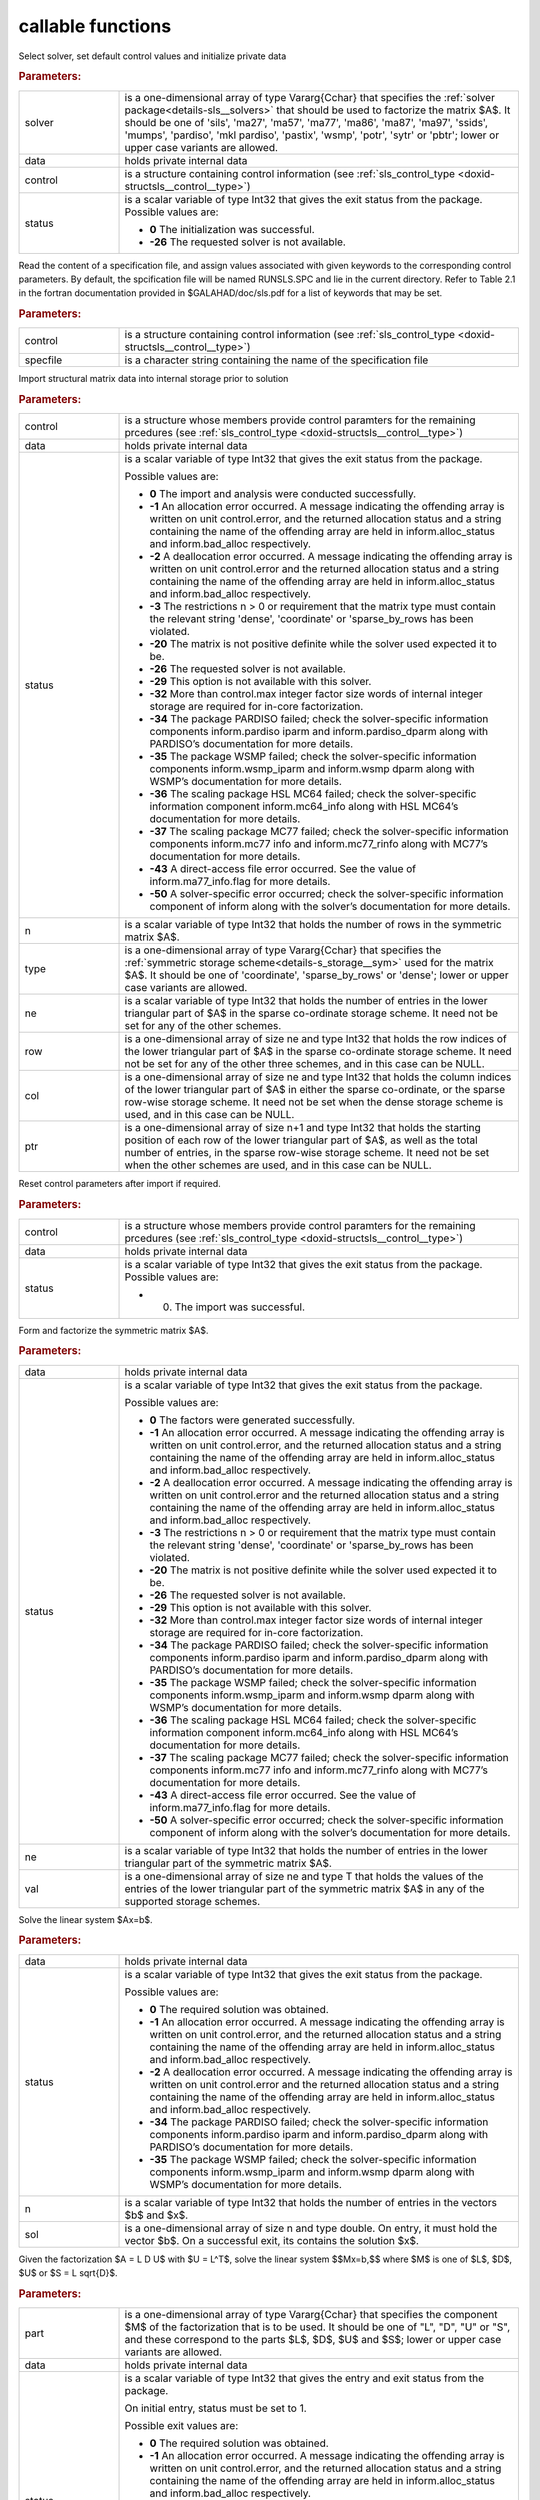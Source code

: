 .. _global:

callable functions
------------------

.. index:: pair: function; sls_initialize
.. _doxid-galahad__sls_8h_1a1d8a0c73587ca6d7f5333d41b3e2472a:

.. ref-code-block:: julia
	:class: doxyrest-title-code-block

        function sls_initialize(solver, data, control, status)

Select solver, set default control values and initialize private data

.. rubric:: Parameters:

.. list-table::
	:widths: 20 80

	*
		- solver

		- is a one-dimensional array of type Vararg{Cchar} that specifies the :ref:`solver package<details-sls__solvers>` that should be used to factorize the matrix $A$. It should be one of 'sils', 'ma27', 'ma57', 'ma77', 'ma86', 'ma87', 'ma97', 'ssids', 'mumps', 'pardiso', 'mkl pardiso', 'pastix', 'wsmp', 'potr', 'sytr' or 'pbtr'; lower or upper case variants are allowed.

	*
		- data

		- holds private internal data

	*
		- control

		- is a structure containing control information (see :ref:`sls_control_type <doxid-structsls__control__type>`)

	*
		- status

		- is a scalar variable of type Int32 that gives the exit
		  status from the package. Possible values are:

		  * **0**
                    The initialization was successful.

		  * **-26**
                    The requested solver is not available.

.. index:: pair: function; sls_read_specfile
.. _doxid-galahad__sls_8h_1ada1e7b9ed799335702f85a551b64bf88:

.. ref-code-block:: julia
	:class: doxyrest-title-code-block

        function sls_read_specfile(control, specfile)

Read the content of a specification file, and assign values associated
with given keywords to the corresponding control parameters. By default,
the spcification file will be named RUNSLS.SPC and lie in the current
directory. Refer to Table 2.1 in the fortran documentation provided in
$GALAHAD/doc/sls.pdf for a list of keywords that may be set.

.. rubric:: Parameters:

.. list-table::
	:widths: 20 80

	*
		- control

		- is a structure containing control information (see :ref:`sls_control_type <doxid-structsls__control__type>`)

	*
		- specfile

		- is a character string containing the name of the specification file

.. index:: pair: function; sls_analyse_matrix
.. _doxid-galahad__sls_8h_1a380a7f50cc71c705d15a791acde946cf:

.. ref-code-block:: julia
	:class: doxyrest-title-code-block

        function sls_analyse_matrix(control, data, status, n, type, ne, row, col, ptr)

Import structural matrix data into internal storage prior to solution

.. rubric:: Parameters:

.. list-table::
	:widths: 20 80

	*
		- control

		- is a structure whose members provide control paramters for the remaining prcedures (see :ref:`sls_control_type <doxid-structsls__control__type>`)

	*
		- data

		- holds private internal data

	*
		- status

		- is a scalar variable of type Int32 that gives the exit
		  status from the package.

		  Possible values are:

		  * **0**
                    The import and analysis were conducted successfully.

		  * **-1**
                    An allocation error occurred. A message indicating
                    the offending array is written on unit
                    control.error, and the returned allocation status
                    and a string containing the name of the offending
                    array are held in inform.alloc_status and
                    inform.bad_alloc respectively.

		  * **-2**
                    A deallocation error occurred. A message indicating
                    the offending array is written on unit control.error
                    and the returned allocation status and a string
                    containing the name of the offending array are held
                    in inform.alloc_status and inform.bad_alloc
                    respectively.

		  * **-3**
                    The restrictions n > 0 or requirement that the
                    matrix type must contain the relevant string
                    'dense', 'coordinate' or 'sparse_by_rows has been
                    violated.

		  * **-20**
                    The matrix is not positive definite while the solver
                    used expected it to be.

		  * **-26**
                    The requested solver is not available.

		  * **-29**
                    This option is not available with this solver.

		  * **-32**
                    More than control.max integer factor size words of
                    internal integer storage are required for in-core
                    factorization.

		  * **-34**
                    The package PARDISO failed; check the
                    solver-specific information components
                    inform.pardiso iparm and inform.pardiso_dparm along
                    with PARDISO’s documentation for more details.

		  * **-35**
                    The package WSMP failed; check the solver-specific
                    information components inform.wsmp_iparm and
                    inform.wsmp dparm along with WSMP’s documentation
                    for more details.

		  * **-36**
                    The scaling package HSL MC64 failed; check the
                    solver-specific information component
                    inform.mc64_info along with HSL MC64’s documentation
                    for more details.

		  * **-37**
                    The scaling package MC77 failed; check the
                    solver-specific information components inform.mc77
                    info and inform.mc77_rinfo along with MC77’s
                    documentation for more details.

		  * **-43**
                    A direct-access file error occurred. See the value
                    of inform.ma77_info.flag for more details.

		  * **-50**
                    A solver-specific error occurred; check the
                    solver-specific information component of inform
                    along with the solver’s documentation for more
                    details.

	*
		- n

		- is a scalar variable of type Int32 that holds the number of rows in the symmetric matrix $A$.

	*
		- type

		- is a one-dimensional array of type Vararg{Cchar} that specifies the :ref:`symmetric storage scheme<details-s_storage__sym>` used for the matrix $A$. It should be one of 'coordinate', 'sparse_by_rows' or 'dense'; lower or upper case variants are allowed.

	*
		- ne

		- is a scalar variable of type Int32 that holds the number of entries in the lower triangular part of $A$ in the sparse co-ordinate storage scheme. It need not be set for any of the other schemes.

	*
		- row

		- is a one-dimensional array of size ne and type Int32 that holds the row indices of the lower triangular part of $A$ in the sparse co-ordinate storage scheme. It need not be set for any of the other three schemes, and in this case can be NULL.

	*
		- col

		- is a one-dimensional array of size ne and type Int32 that holds the column indices of the lower triangular part of $A$ in either the sparse co-ordinate, or the sparse row-wise storage scheme. It need not be set when the dense storage scheme is used, and in this case can be NULL.

	*
		- ptr

		- is a one-dimensional array of size n+1 and type Int32 that holds the starting position of each row of the lower triangular part of $A$, as well as the total number of entries, in the sparse row-wise storage scheme. It need not be set when the other schemes are used, and in this case can be NULL.

.. index:: pair: function; sls_reset_control
.. _doxid-galahad__sls_8h_1aacc344b8cdf0b1c27965f191382372e4:

.. ref-code-block:: julia
	:class: doxyrest-title-code-block

        function sls_reset_control(control, data, status)

Reset control parameters after import if required.

.. rubric:: Parameters:

.. list-table::
	:widths: 20 80

	*
		- control

		- is a structure whose members provide control paramters for the remaining prcedures (see :ref:`sls_control_type <doxid-structsls__control__type>`)

	*
		- data

		- holds private internal data

	*
		- status

		-
		  is a scalar variable of type Int32 that gives the exit status from the package. Possible values are:

		  * 0. The import was successful.

.. index:: pair: function; sls_factorize_matrix
.. _doxid-galahad__sls_8h_1ab6666f5eb7b0bdbbc9c9b52b7a2e2c41:

.. ref-code-block:: julia
	:class: doxyrest-title-code-block

        function sls_factorize_matrix(data, status, ne, val)

Form and factorize the symmetric matrix $A$.

.. rubric:: Parameters:

.. list-table::
	:widths: 20 80

	*
		- data

		- holds private internal data

	*
		- status

		- is a scalar variable of type Int32 that gives the exit
		  status from the package.

		  Possible values are:

		  * **0**
                    The factors were generated successfully.

		  * **-1**
                    An allocation error occurred. A message indicating
                    the offending array is written on unit
                    control.error, and the returned allocation status
                    and a string containing the name of the offending
                    array are held in inform.alloc_status and
                    inform.bad_alloc respectively.

		  * **-2**
                    A deallocation error occurred. A message indicating
                    the offending array is written on unit control.error
                    and the returned allocation status and a string
                    containing the name of the offending array are held
                    in inform.alloc_status and inform.bad_alloc
                    respectively.

		  * **-3**
                    The restrictions n > 0 or requirement that the
                    matrix type must contain the relevant string
                    'dense', 'coordinate' or 'sparse_by_rows has been
                    violated.

		  * **-20**
                    The matrix is not positive definite while the solver
                    used expected it to be.

		  * **-26**
                    The requested solver is not available.

		  * **-29**
                    This option is not available with this solver.

		  * **-32**
                    More than control.max integer factor size words of
                    internal integer storage are required for in-core
                    factorization.

		  * **-34**
                    The package PARDISO failed; check the
                    solver-specific information components
                    inform.pardiso iparm and inform.pardiso_dparm along
                    with PARDISO’s documentation for more details.

		  * **-35**
                    The package WSMP failed; check the solver-specific
                    information components inform.wsmp_iparm and
                    inform.wsmp dparm along with WSMP’s documentation
                    for more details.

		  * **-36**
                    The scaling package HSL MC64 failed; check the
                    solver-specific information component
                    inform.mc64_info along with HSL MC64’s documentation
                    for more details.

		  * **-37**
                    The scaling package MC77 failed; check the
                    solver-specific information components inform.mc77
                    info and inform.mc77_rinfo along with MC77’s
                    documentation for more details.

		  * **-43**
                    A direct-access file error occurred. See the value
                    of inform.ma77_info.flag for more details.

		  * **-50**
                    A solver-specific error occurred; check the
                    solver-specific information component of inform
                    along with the solver’s documentation for more
                    details.

	*
		- ne

		- is a scalar variable of type Int32 that holds the number of entries in the lower triangular part of the symmetric matrix $A$.

	*
		- val

		- is a one-dimensional array of size ne and type T that holds the values of the entries of the lower triangular part of the symmetric matrix $A$ in any of the supported storage schemes.

.. index:: pair: function; sls_solve_system
.. _doxid-galahad__sls_8h_1a1b3e7546b59b06160c51e16b6781bc0b:

.. ref-code-block:: julia
	:class: doxyrest-title-code-block

        function sls_solve_system(data, status, n, sol)

Solve the linear system $Ax=b$.

.. rubric:: Parameters:

.. list-table::
	:widths: 20 80

	*
		- data

		- holds private internal data

	*
		- status

		- is a scalar variable of type Int32 that gives the exit
		  status from the package.

		  Possible values are:

		  * **0**
                    The required solution was obtained.

		  * **-1**
                    An allocation error occurred. A message indicating
                    the offending array is written on unit
                    control.error, and the returned allocation status
                    and a string containing the name of the offending
                    array are held in inform.alloc_status and
                    inform.bad_alloc respectively.

		  * **-2**
                    A deallocation error occurred. A message indicating
                    the offending array is written on unit control.error
                    and the returned allocation status and a string
                    containing the name of the offending array are held
                    in inform.alloc_status and inform.bad_alloc
                    respectively.

		  * **-34**
                    The package PARDISO failed; check the
                    solver-specific information components
                    inform.pardiso iparm and inform.pardiso_dparm along
                    with PARDISO’s documentation for more details.

		  * **-35**
                    The package WSMP failed; check the solver-specific
                    information components inform.wsmp_iparm and
                    inform.wsmp dparm along with WSMP’s documentation
                    for more details.

	*
		- n

		- is a scalar variable of type Int32 that holds the number of entries in the vectors $b$ and $x$.

	*
		- sol

		- is a one-dimensional array of size n and type double. On entry, it must hold the vector $b$. On a successful exit, its contains the solution $x$.

.. index:: pair: function; sls_partial_solve_system
.. _doxid-galahad__sls_8h_1ac66dc50d8b54acab90d70ae649b92905:

.. ref-code-block:: julia
	:class: doxyrest-title-code-block

        function sls_partial_solve_system(part, data, status, n, sol)

Given the factorization $A = L D U$ with $U = L^T$, solve the linear
system $$Mx=b,$$ where $M$ is one of $L$, $D$, $U$ or $S = L \sqrt{D}$.

.. rubric:: Parameters:

.. list-table::
	:widths: 20 80

	*
		- part

		- is a one-dimensional array of type Vararg{Cchar} that specifies the component $M$ of the factorization that is to be used. It should be one of "L", "D", "U" or "S", and these correspond to the parts $L$, $D$, $U$ and $S$; lower or upper case variants are allowed.

	*
		- data

		- holds private internal data

	*
		- status

		- is a scalar variable of type Int32 that gives the
		  entry and exit status from the package.

		  On initial entry, status must be set to 1.

		  Possible exit values are:

		  * **0**
                    The required solution was obtained.

		  * **-1**
                    An allocation error occurred. A message indicating
                    the offending array is written on unit
                    control.error, and the returned allocation status
                    and a string containing the name of the offending
                    array are held in inform.alloc_status and
                    inform.bad_alloc respectively.

		  * **-2**
                    A deallocation error occurred. A message indicating
                    the offending array is written on unit control.error
                    and the returned allocation status and a string
                    containing the name of the offending array are held
                    in inform.alloc_status and inform.bad_alloc
                    respectively.

		  * **-34**
                    The package PARDISO failed; check the
                    solver-specific information components
                    inform.pardiso iparm and inform.pardiso_dparm along
                    with PARDISO’s documentation for more details.

		  * **-35**
                    The package WSMP failed; check the solver-specific
                    information components inform.wsmp_iparm and
                    inform.wsmp dparm along with WSMP’s documentation
                    for more details.

	*
		- n

		- is a scalar variable of type Int32 that holds the number of entries in the vectors $b$ and $x$.

	*
		- sol

		- is a one-dimensional array of size n and type double. On entry, it must hold the vector $b$. On a successful exit, its contains the solution $x$.

.. index:: pair: function; sls_information
.. _doxid-galahad__sls_8h_1a0ca4a126813c3aafac9d791a152b233c:

.. ref-code-block:: julia
	:class: doxyrest-title-code-block

        function sls_information(data, inform, status)

Provide output information



.. rubric:: Parameters:

.. list-table::
	:widths: 20 80

	*
		- data

		- holds private internal data

	*
		- inform

		- is a structure containing output information (see :ref:`sls_inform_type <doxid-structsls__inform__type>`)

	*
		- status

		- is a scalar variable of type Int32 that gives the exit
		  status from the package. Possible values are
		  (currently):

		  * **0**
                    The values were recorded successfully

.. index:: pair: function; sls_terminate
.. _doxid-galahad__sls_8h_1aa5aafa378e3500ce31783e13c3395d30:

.. ref-code-block:: julia
	:class: doxyrest-title-code-block

        function sls_terminate(data, control, inform)

Deallocate all internal private storage



.. rubric:: Parameters:

.. list-table::
	:widths: 20 80

	*
		- data

		- holds private internal data

	*
		- control

		- is a structure containing control information (see :ref:`sls_control_type <doxid-structsls__control__type>`)

	*
		- inform

		- is a structure containing output information (see :ref:`sls_inform_type <doxid-structsls__inform__type>`)
